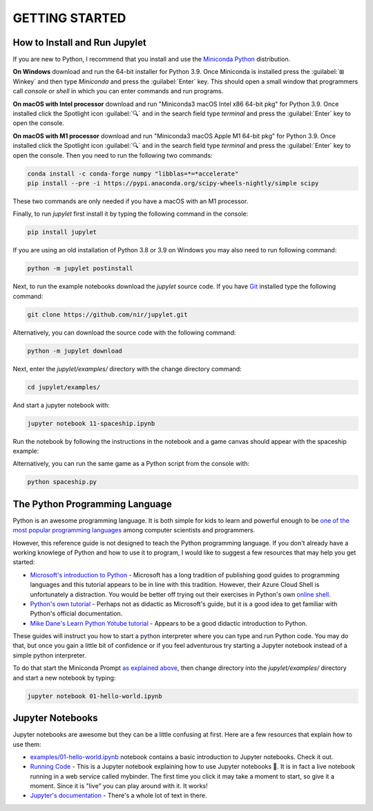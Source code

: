 GETTING STARTED
===============

How to Install and Run Jupylet
------------------------------

If you are new to Python, I recommend that you install and use the
`Miniconda Python <https://docs.conda.io/en/latest/miniconda.html>`_
distribution. 

**On Windows** download and run the 64-bit installer for Python 3.9. Once 
Miniconda is installed press the :guilabel:`⊞ Winkey` and then type 
*Miniconda* and press the :guilabel:`Enter` key. This should open a small 
window that programmers call *console* or *shell* in which you can enter 
commands and run programs.

**On macOS with Intel processor** download and run "Miniconda3 macOS Intel x86 64-bit pkg" 
for Python 3.9. Once installed click the Spotlight icon :guilabel:`🔍` and 
in the search field type *terminal* and press the :guilabel:`Enter` key to 
open the console.

**On macOS with M1 processor** download and run "Miniconda3 macOS Apple M1 64-bit pkg" 
for Python 3.9. Once installed click the Spotlight icon :guilabel:`🔍` and 
in the search field type *terminal* and press the :guilabel:`Enter` key to 
open the console. Then you need to run the following two commands:

.. code-block:: bash

    conda install -c conda-forge numpy "libblas=*=*accelerate"
    pip install --pre -i https://pypi.anaconda.org/scipy-wheels-nightly/simple scipy

These two commands are only needed if you have a macOS with an M1 processor.

Finally, to run *jupylet* first install it by typing the following command in 
the console:

.. code-block:: bash

    pip install jupylet

If you are using an old installation of Python 3.8 or 3.9 on Windows you may 
also need to run following command:

.. code-block:: bash

    python -m jupylet postinstall

Next, to run the example notebooks download the *jupylet* source code. If 
you have `Git <https://git-scm.com/>`_ installed type the following command:

.. code-block:: bash

    git clone https://github.com/nir/jupylet.git

Alternatively, you can download the source code with the following command:

.. code-block:: bash

    python -m jupylet download

Next, enter the *jupylet/examples/* directory with the change directory
command:

.. code-block:: bash

    cd jupylet/examples/

And start a jupyter notebook with:

.. code-block:: bash

    jupyter notebook 11-spaceship.ipynb

Run the notebook by following the instructions in the notebook and a game
canvas should appear with the spaceship example:

.. image:: ../images/spaceship.gif

Alternatively, you can run the same game as a Python script from the console 
with:

.. code-block:: bash

    python spaceship.py

The Python Programming Language
-------------------------------

Python is an awesome programming language. It is both simple for kids to
learn and powerful enough to be `one of the most popular programming languages
<https://www.tiobe.com/tiobe-index/>`_ among computer scientists and
programmers.

However, this reference guide is not designed to teach the Python programming
language. If you don't already have a working knowlege of Python and how to
use it to program, I would like to suggest a few resources that may help you
get started:

- `Microsoft's introduction to Python <https://docs.microsoft.com/en-us/learn/modules/intro-to-python/1-introduction>`_
  \- Microsoft has a long tradition of publishing good guides to programming
  languages and this tutorial appears to be in line with this tradition. 
  However, their Azure Cloud Shell is unfortunately a distraction. You would 
  be better off trying out their exercises in Python's own `online shell <https://www.python.org/shell/>`_.

- `Python's own tutorial <https://docs.python.org/3/tutorial/index.html>`_
  \- Perhaps not as didactic as Microsoft's guide, but it is a good idea to
  get familiar with Python's official documentation.

- `Mike Dane's Learn Python Yotube tutorial <https://www.youtube.com/watch?v=rfscVS0vtbw>`_
  \- Appears to be a good didactic introduction to Python.

These guides will instruct you how to start a python interpreter where you
can type and run Python code. You may do that, but once you gain a little bit
of confidence or if you feel adventurous try starting a Jupyter notebook
instead of a simple python interpreter.

To do that start the Miniconda Prompt
`as explained above <#how-to-install-and-run-jupylet>`_, then change
directory into the *jupylet/examples/* directory and start a new notebook by
typing:

.. code-block:: bash

    jupyter notebook 01-hello-world.ipynb

Jupyter Notebooks
-----------------

Jupyter notebooks are awesome but they can be a little confusing at
first. Here are a few resources that explain how to use them:

- `examples/01-hello-world.ipynb <https://github.com/nir/jupylet/blob/master/examples/01-hello-world.ipynb>`_ 
  notebook contains a basic introduction to Jupyter notebooks. Check it out.

- `Running Code <https://mybinder.org/v2/gh/jupyter/notebook/master?filepath=docs%2Fsource%2Fexamples%2FNotebook%2FRunning%20Code.ipynb>`_
  \- This is a Jupyter notebook explaining how to use Jupyter notebooks 🙂.
  It is in fact a live notebook running in a web service called mybinder. The
  first time you click it may take a moment to start, so give it a moment.
  Since it is "live" you can play around with it. It works!

- `Jupyter's documentation <https://jupyter-notebook.readthedocs.io/en/latest/notebook.html>`_
  \- There's a whole lot of text in there.

